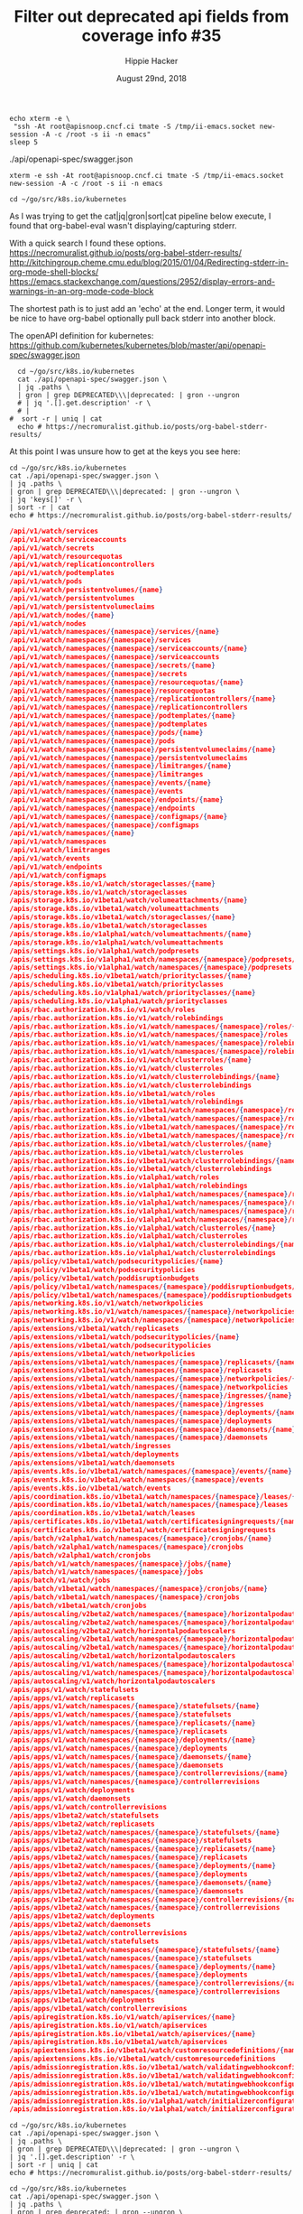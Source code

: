 # -*- org-use-property-inheritance: t; -*-
#+TITLE: Filter out deprecated api fields from coverage info #35
#+AUTHOR: Hippie Hacker
#+EMAIL: hh@ii.coop
#+ISSUE: https://github.com/cncf/apisnoop/issues/35
#+CREATOR: ii.coop
#+DATE: August 29nd, 2018
#+PROPERTY: header-args:tmux :session k8s:default

#+NAME: Start Shell
#+BEGIN_SRC shell :async
echo xterm -e \
 "ssh -At root@apisnoop.cncf.ci tmate -S /tmp/ii-emacs.socket new-session -A -c /root -s ii -n emacs"
sleep 5
#+END_SRC
./api/openapi-spec/swagger.json
#+RESULTS: Start Shell
: xterm -e ssh -At root@apisnoop.cncf.ci tmate -S /tmp/ii-emacs.socket new-session -A -c /root -s ii -n emacs

#+NAME: go into k8s sourc
#+BEGIN_SRC tmux
cd ~/go/src/k8s.io/kubernetes
#+END_SRC

As I was trying to get the cat|jq|gron|sort|cat pipeline below execute, I found
that org-babel-eval wasn't displaying/capturing stderr.

With a quick search I found these options.
https://necromuralist.github.io/posts/org-babel-stderr-results/
http://kitchingroup.cheme.cmu.edu/blog/2015/01/04/Redirecting-stderr-in-org-mode-shell-blocks/
https://emacs.stackexchange.com/questions/2952/display-errors-and-warnings-in-an-org-mode-code-block

The shortest path is to just add an 'echo' at the end.
Longer term, it would be nice to have org-babel optionally pull back stderr into another block.

The openAPI definition for kubernetes:
https://github.com/kubernetes/kubernetes/blob/master/api/openapi-spec/swagger.json


#+NAME: Deprecated OpenAPI research
#+BEGIN_SRC tmux
  cd ~/go/src/k8s.io/kubernetes
  cat ./api/openapi-spec/swagger.json \
  | jq .paths \
  | gron | grep DEPRECATED\\\|deprecated: | gron --ungron 
  # | jq '.[].get.description' -r \
  # |
#  sort -r | uniq | cat
  echo # https://necromuralist.github.io/posts/org-babel-stderr-results/
#+END_SRC


At this point I was unsure how to get at the keys you see here:

#+NAME: Deprecated OpenAPI research
#+BEGIN_SRC shell :results verbatim :wrap SRC json
  cd ~/go/src/k8s.io/kubernetes
  cat ./api/openapi-spec/swagger.json \
  | jq .paths \
  | gron | grep DEPRECATED\\\|deprecated: | gron --ungron \
  | jq 'keys[]' -r \
  | sort -r | cat
  echo # https://necromuralist.github.io/posts/org-babel-stderr-results/
#+END_SRC

#+RESULTS: Deprecated OpenAPI research
#+BEGIN_SRC json
/api/v1/watch/services
/api/v1/watch/serviceaccounts
/api/v1/watch/secrets
/api/v1/watch/resourcequotas
/api/v1/watch/replicationcontrollers
/api/v1/watch/podtemplates
/api/v1/watch/pods
/api/v1/watch/persistentvolumes/{name}
/api/v1/watch/persistentvolumes
/api/v1/watch/persistentvolumeclaims
/api/v1/watch/nodes/{name}
/api/v1/watch/nodes
/api/v1/watch/namespaces/{namespace}/services/{name}
/api/v1/watch/namespaces/{namespace}/services
/api/v1/watch/namespaces/{namespace}/serviceaccounts/{name}
/api/v1/watch/namespaces/{namespace}/serviceaccounts
/api/v1/watch/namespaces/{namespace}/secrets/{name}
/api/v1/watch/namespaces/{namespace}/secrets
/api/v1/watch/namespaces/{namespace}/resourcequotas/{name}
/api/v1/watch/namespaces/{namespace}/resourcequotas
/api/v1/watch/namespaces/{namespace}/replicationcontrollers/{name}
/api/v1/watch/namespaces/{namespace}/replicationcontrollers
/api/v1/watch/namespaces/{namespace}/podtemplates/{name}
/api/v1/watch/namespaces/{namespace}/podtemplates
/api/v1/watch/namespaces/{namespace}/pods/{name}
/api/v1/watch/namespaces/{namespace}/pods
/api/v1/watch/namespaces/{namespace}/persistentvolumeclaims/{name}
/api/v1/watch/namespaces/{namespace}/persistentvolumeclaims
/api/v1/watch/namespaces/{namespace}/limitranges/{name}
/api/v1/watch/namespaces/{namespace}/limitranges
/api/v1/watch/namespaces/{namespace}/events/{name}
/api/v1/watch/namespaces/{namespace}/events
/api/v1/watch/namespaces/{namespace}/endpoints/{name}
/api/v1/watch/namespaces/{namespace}/endpoints
/api/v1/watch/namespaces/{namespace}/configmaps/{name}
/api/v1/watch/namespaces/{namespace}/configmaps
/api/v1/watch/namespaces/{name}
/api/v1/watch/namespaces
/api/v1/watch/limitranges
/api/v1/watch/events
/api/v1/watch/endpoints
/api/v1/watch/configmaps
/apis/storage.k8s.io/v1/watch/storageclasses/{name}
/apis/storage.k8s.io/v1/watch/storageclasses
/apis/storage.k8s.io/v1beta1/watch/volumeattachments/{name}
/apis/storage.k8s.io/v1beta1/watch/volumeattachments
/apis/storage.k8s.io/v1beta1/watch/storageclasses/{name}
/apis/storage.k8s.io/v1beta1/watch/storageclasses
/apis/storage.k8s.io/v1alpha1/watch/volumeattachments/{name}
/apis/storage.k8s.io/v1alpha1/watch/volumeattachments
/apis/settings.k8s.io/v1alpha1/watch/podpresets
/apis/settings.k8s.io/v1alpha1/watch/namespaces/{namespace}/podpresets/{name}
/apis/settings.k8s.io/v1alpha1/watch/namespaces/{namespace}/podpresets
/apis/scheduling.k8s.io/v1beta1/watch/priorityclasses/{name}
/apis/scheduling.k8s.io/v1beta1/watch/priorityclasses
/apis/scheduling.k8s.io/v1alpha1/watch/priorityclasses/{name}
/apis/scheduling.k8s.io/v1alpha1/watch/priorityclasses
/apis/rbac.authorization.k8s.io/v1/watch/roles
/apis/rbac.authorization.k8s.io/v1/watch/rolebindings
/apis/rbac.authorization.k8s.io/v1/watch/namespaces/{namespace}/roles/{name}
/apis/rbac.authorization.k8s.io/v1/watch/namespaces/{namespace}/roles
/apis/rbac.authorization.k8s.io/v1/watch/namespaces/{namespace}/rolebindings/{name}
/apis/rbac.authorization.k8s.io/v1/watch/namespaces/{namespace}/rolebindings
/apis/rbac.authorization.k8s.io/v1/watch/clusterroles/{name}
/apis/rbac.authorization.k8s.io/v1/watch/clusterroles
/apis/rbac.authorization.k8s.io/v1/watch/clusterrolebindings/{name}
/apis/rbac.authorization.k8s.io/v1/watch/clusterrolebindings
/apis/rbac.authorization.k8s.io/v1beta1/watch/roles
/apis/rbac.authorization.k8s.io/v1beta1/watch/rolebindings
/apis/rbac.authorization.k8s.io/v1beta1/watch/namespaces/{namespace}/roles/{name}
/apis/rbac.authorization.k8s.io/v1beta1/watch/namespaces/{namespace}/roles
/apis/rbac.authorization.k8s.io/v1beta1/watch/namespaces/{namespace}/rolebindings/{name}
/apis/rbac.authorization.k8s.io/v1beta1/watch/namespaces/{namespace}/rolebindings
/apis/rbac.authorization.k8s.io/v1beta1/watch/clusterroles/{name}
/apis/rbac.authorization.k8s.io/v1beta1/watch/clusterroles
/apis/rbac.authorization.k8s.io/v1beta1/watch/clusterrolebindings/{name}
/apis/rbac.authorization.k8s.io/v1beta1/watch/clusterrolebindings
/apis/rbac.authorization.k8s.io/v1alpha1/watch/roles
/apis/rbac.authorization.k8s.io/v1alpha1/watch/rolebindings
/apis/rbac.authorization.k8s.io/v1alpha1/watch/namespaces/{namespace}/roles/{name}
/apis/rbac.authorization.k8s.io/v1alpha1/watch/namespaces/{namespace}/roles
/apis/rbac.authorization.k8s.io/v1alpha1/watch/namespaces/{namespace}/rolebindings/{name}
/apis/rbac.authorization.k8s.io/v1alpha1/watch/namespaces/{namespace}/rolebindings
/apis/rbac.authorization.k8s.io/v1alpha1/watch/clusterroles/{name}
/apis/rbac.authorization.k8s.io/v1alpha1/watch/clusterroles
/apis/rbac.authorization.k8s.io/v1alpha1/watch/clusterrolebindings/{name}
/apis/rbac.authorization.k8s.io/v1alpha1/watch/clusterrolebindings
/apis/policy/v1beta1/watch/podsecuritypolicies/{name}
/apis/policy/v1beta1/watch/podsecuritypolicies
/apis/policy/v1beta1/watch/poddisruptionbudgets
/apis/policy/v1beta1/watch/namespaces/{namespace}/poddisruptionbudgets/{name}
/apis/policy/v1beta1/watch/namespaces/{namespace}/poddisruptionbudgets
/apis/networking.k8s.io/v1/watch/networkpolicies
/apis/networking.k8s.io/v1/watch/namespaces/{namespace}/networkpolicies/{name}
/apis/networking.k8s.io/v1/watch/namespaces/{namespace}/networkpolicies
/apis/extensions/v1beta1/watch/replicasets
/apis/extensions/v1beta1/watch/podsecuritypolicies/{name}
/apis/extensions/v1beta1/watch/podsecuritypolicies
/apis/extensions/v1beta1/watch/networkpolicies
/apis/extensions/v1beta1/watch/namespaces/{namespace}/replicasets/{name}
/apis/extensions/v1beta1/watch/namespaces/{namespace}/replicasets
/apis/extensions/v1beta1/watch/namespaces/{namespace}/networkpolicies/{name}
/apis/extensions/v1beta1/watch/namespaces/{namespace}/networkpolicies
/apis/extensions/v1beta1/watch/namespaces/{namespace}/ingresses/{name}
/apis/extensions/v1beta1/watch/namespaces/{namespace}/ingresses
/apis/extensions/v1beta1/watch/namespaces/{namespace}/deployments/{name}
/apis/extensions/v1beta1/watch/namespaces/{namespace}/deployments
/apis/extensions/v1beta1/watch/namespaces/{namespace}/daemonsets/{name}
/apis/extensions/v1beta1/watch/namespaces/{namespace}/daemonsets
/apis/extensions/v1beta1/watch/ingresses
/apis/extensions/v1beta1/watch/deployments
/apis/extensions/v1beta1/watch/daemonsets
/apis/events.k8s.io/v1beta1/watch/namespaces/{namespace}/events/{name}
/apis/events.k8s.io/v1beta1/watch/namespaces/{namespace}/events
/apis/events.k8s.io/v1beta1/watch/events
/apis/coordination.k8s.io/v1beta1/watch/namespaces/{namespace}/leases/{name}
/apis/coordination.k8s.io/v1beta1/watch/namespaces/{namespace}/leases
/apis/coordination.k8s.io/v1beta1/watch/leases
/apis/certificates.k8s.io/v1beta1/watch/certificatesigningrequests/{name}
/apis/certificates.k8s.io/v1beta1/watch/certificatesigningrequests
/apis/batch/v2alpha1/watch/namespaces/{namespace}/cronjobs/{name}
/apis/batch/v2alpha1/watch/namespaces/{namespace}/cronjobs
/apis/batch/v2alpha1/watch/cronjobs
/apis/batch/v1/watch/namespaces/{namespace}/jobs/{name}
/apis/batch/v1/watch/namespaces/{namespace}/jobs
/apis/batch/v1/watch/jobs
/apis/batch/v1beta1/watch/namespaces/{namespace}/cronjobs/{name}
/apis/batch/v1beta1/watch/namespaces/{namespace}/cronjobs
/apis/batch/v1beta1/watch/cronjobs
/apis/autoscaling/v2beta2/watch/namespaces/{namespace}/horizontalpodautoscalers/{name}
/apis/autoscaling/v2beta2/watch/namespaces/{namespace}/horizontalpodautoscalers
/apis/autoscaling/v2beta2/watch/horizontalpodautoscalers
/apis/autoscaling/v2beta1/watch/namespaces/{namespace}/horizontalpodautoscalers/{name}
/apis/autoscaling/v2beta1/watch/namespaces/{namespace}/horizontalpodautoscalers
/apis/autoscaling/v2beta1/watch/horizontalpodautoscalers
/apis/autoscaling/v1/watch/namespaces/{namespace}/horizontalpodautoscalers/{name}
/apis/autoscaling/v1/watch/namespaces/{namespace}/horizontalpodautoscalers
/apis/autoscaling/v1/watch/horizontalpodautoscalers
/apis/apps/v1/watch/statefulsets
/apis/apps/v1/watch/replicasets
/apis/apps/v1/watch/namespaces/{namespace}/statefulsets/{name}
/apis/apps/v1/watch/namespaces/{namespace}/statefulsets
/apis/apps/v1/watch/namespaces/{namespace}/replicasets/{name}
/apis/apps/v1/watch/namespaces/{namespace}/replicasets
/apis/apps/v1/watch/namespaces/{namespace}/deployments/{name}
/apis/apps/v1/watch/namespaces/{namespace}/deployments
/apis/apps/v1/watch/namespaces/{namespace}/daemonsets/{name}
/apis/apps/v1/watch/namespaces/{namespace}/daemonsets
/apis/apps/v1/watch/namespaces/{namespace}/controllerrevisions/{name}
/apis/apps/v1/watch/namespaces/{namespace}/controllerrevisions
/apis/apps/v1/watch/deployments
/apis/apps/v1/watch/daemonsets
/apis/apps/v1/watch/controllerrevisions
/apis/apps/v1beta2/watch/statefulsets
/apis/apps/v1beta2/watch/replicasets
/apis/apps/v1beta2/watch/namespaces/{namespace}/statefulsets/{name}
/apis/apps/v1beta2/watch/namespaces/{namespace}/statefulsets
/apis/apps/v1beta2/watch/namespaces/{namespace}/replicasets/{name}
/apis/apps/v1beta2/watch/namespaces/{namespace}/replicasets
/apis/apps/v1beta2/watch/namespaces/{namespace}/deployments/{name}
/apis/apps/v1beta2/watch/namespaces/{namespace}/deployments
/apis/apps/v1beta2/watch/namespaces/{namespace}/daemonsets/{name}
/apis/apps/v1beta2/watch/namespaces/{namespace}/daemonsets
/apis/apps/v1beta2/watch/namespaces/{namespace}/controllerrevisions/{name}
/apis/apps/v1beta2/watch/namespaces/{namespace}/controllerrevisions
/apis/apps/v1beta2/watch/deployments
/apis/apps/v1beta2/watch/daemonsets
/apis/apps/v1beta2/watch/controllerrevisions
/apis/apps/v1beta1/watch/statefulsets
/apis/apps/v1beta1/watch/namespaces/{namespace}/statefulsets/{name}
/apis/apps/v1beta1/watch/namespaces/{namespace}/statefulsets
/apis/apps/v1beta1/watch/namespaces/{namespace}/deployments/{name}
/apis/apps/v1beta1/watch/namespaces/{namespace}/deployments
/apis/apps/v1beta1/watch/namespaces/{namespace}/controllerrevisions/{name}
/apis/apps/v1beta1/watch/namespaces/{namespace}/controllerrevisions
/apis/apps/v1beta1/watch/deployments
/apis/apps/v1beta1/watch/controllerrevisions
/apis/apiregistration.k8s.io/v1/watch/apiservices/{name}
/apis/apiregistration.k8s.io/v1/watch/apiservices
/apis/apiregistration.k8s.io/v1beta1/watch/apiservices/{name}
/apis/apiregistration.k8s.io/v1beta1/watch/apiservices
/apis/apiextensions.k8s.io/v1beta1/watch/customresourcedefinitions/{name}
/apis/apiextensions.k8s.io/v1beta1/watch/customresourcedefinitions
/apis/admissionregistration.k8s.io/v1beta1/watch/validatingwebhookconfigurations/{name}
/apis/admissionregistration.k8s.io/v1beta1/watch/validatingwebhookconfigurations
/apis/admissionregistration.k8s.io/v1beta1/watch/mutatingwebhookconfigurations/{name}
/apis/admissionregistration.k8s.io/v1beta1/watch/mutatingwebhookconfigurations
/apis/admissionregistration.k8s.io/v1alpha1/watch/initializerconfigurations/{name}
/apis/admissionregistration.k8s.io/v1alpha1/watch/initializerconfigurations

#+END_SRC

#+NAME: Deprecated OpenAPI Paths
#+BEGIN_SRC shell :results verbatim
  cd ~/go/src/k8s.io/kubernetes
  cat ./api/openapi-spec/swagger.json \
  | jq .paths \
  | gron | grep DEPRECATED\\\|deprecated: | gron --ungron \
  | jq '.[].get.description' -r \
  | sort -r | uniq | cat
  echo # https://necromuralist.github.io/posts/org-babel-stderr-results/
#+END_SRC

#+NAME: testDeprecated OpenAPI Paths
#+BEGIN_SRC shell :results verbatim
  cd ~/go/src/k8s.io/kubernetes
  cat ./api/openapi-spec/swagger.json \
  | jq .paths \
  | gron | grep deprecated: | gron --ungron \
  | jq '.[].get.description' -r \
  | sort -r | uniq | cat
  echo
#+END_SRC

* Footnotes

# eval: (require (quote ob-async))
# Local Variables:
# eval: (require 'ox-md)
# eval: (require (quote ob-tmux))
# eval: (require (quote ob-shell))
# eval: (require (quote ob-lisp))
# eval: (require (quote ob-emacs-lisp))
# eval: (require (quote ob-js))
# eval: (require (quote ob-go))
# org-confirm-babel-evaluate: nil
# End:

